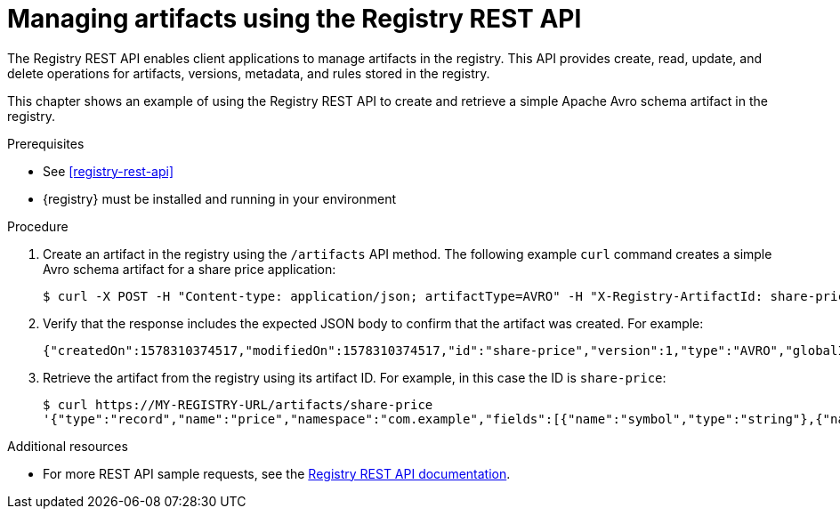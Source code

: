 // Metadata created by nebel
// ParentAssemblies: assemblies/getting-started/as_managing-registry-artifacts.adoc

[id="managing-artifacts-using-rest-api"]
= Managing artifacts using the Registry REST API

The Registry REST API enables client applications to manage artifacts in the registry. This API provides create, read, update, and delete operations for artifacts, versions, metadata, and rules stored in the registry. 

This chapter shows an example of using the Registry REST API to create and retrieve a simple Apache Avro schema artifact in the registry.

.Prerequisites

* See xref:registry-rest-api[]
* {registry} must be installed and running in your environment

.Procedure

. Create an artifact in the registry using the `/artifacts` API method. The following example `curl` command creates a simple Avro schema artifact for a share price application:
+
[source,bash]
----
$ curl -X POST -H "Content-type: application/json; artifactType=AVRO" -H "X-Registry-ArtifactId: share-price" --data '{"type":"record","name":"price","namespace":"com.example","fields":[{"name":"symbol","type":"string"},{"name":"price","type":"string"}]}' http://MY-REGISTRY-HOST/artifacts
----
ifdef::apicurio-registry[]
+
In this example, `MY-REGISTRY-URL` refers to the host name on which {registry} is deployed. For example: `http://localhost:8080/artifacts`.
endif::[]

ifdef::rh-service-registry[]
+
In this example, `MY-REGISTRY-URL` refers to the host name on which {registry} is deployed. For example: `my-cluster-service-registry-myproject.example.com`. 
endif::[]

. Verify that the response includes the expected JSON body to confirm that the artifact was created. For example:
+
[source,bash]
----
{"createdOn":1578310374517,"modifiedOn":1578310374517,"id":"share-price","version":1,"type":"AVRO","globalId":8}
----

. Retrieve the artifact from the registry using its artifact ID. For example, in this case the ID is `share-price`:
+
[source,bash]
----
$ curl https://MY-REGISTRY-URL/artifacts/share-price
'{"type":"record","name":"price","namespace":"com.example","fields":[{"name":"symbol","type":"string"},{"name":"price","type":"string"}]}
----

.Additional resources
* For more REST API sample requests, see the link:files/registry-rest-api.htm[Registry REST API documentation].
